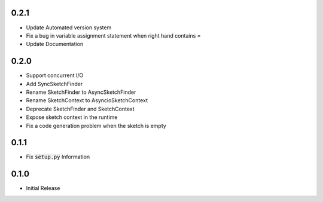 0.2.1
=====
- Update Automated version system
- Fix a bug in variable assignment statement when right hand contains `=`
- Update Documentation

0.2.0
=====
- Support concurrent I/O
- Add SyncSketchFinder
- Rename SketchFinder to AsyncSketchFinder
- Rename SketchContext to AsyncioSketchContext
- Deprecate SketchFinder and SketchContext
- Expose sketch context in the runtime
- Fix a code generation problem when the sketch is empty

0.1.1
=====
- Fix :code:`setup.py` Information

0.1.0
=====
- Initial Release
